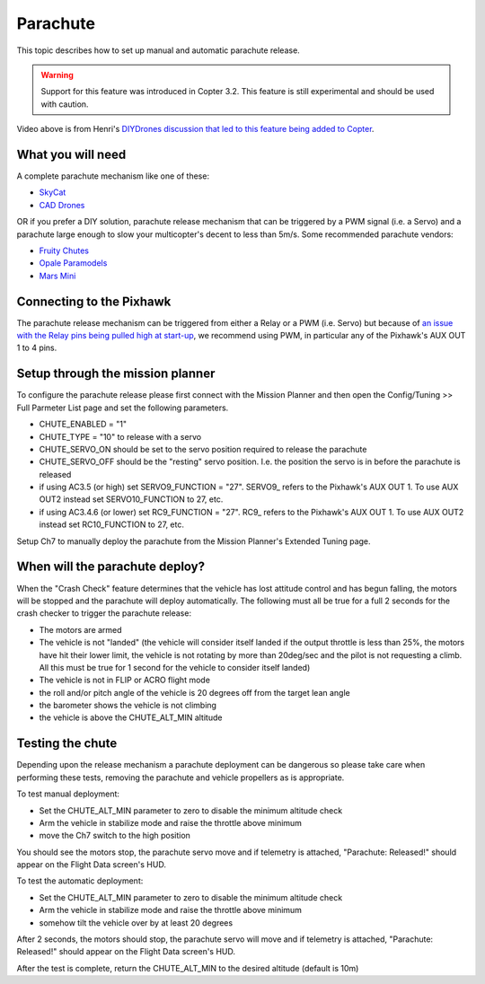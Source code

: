 .. _parachute:

=========
Parachute
=========

This topic describes how to set up manual and automatic parachute
release.

.. warning::

   Support for this feature was introduced in Copter 3.2. This
   feature is still experimental and should be used with caution.

..  youtube:: KmjPZIQ9c0A
    :width: 100%

Video above is from Henri's `DIYDrones discussion that led to this feature being added to Copter <https://diydrones.com/forum/topics/diy-parachute-deployment-mechanism-for-multicopter>`__.

What you will need
==================

A complete parachute mechanism like one of these:

-  `SkyCat <https://www.skycat.pro/shop/>`__
-  `CAD Drones <http://store.caddrones.com/products>`__

OR if you prefer a DIY solution, parachute release mechanism that can be
triggered by a PWM signal (i.e. a Servo) and a parachute large enough to
slow your multicopter's decent to less than 5m/s. Some recommended
parachute vendors:

-  `Fruity Chutes <https://fruitychutes.com/uav_rpv_drone_recovery_parachutes.htm>`__
-  `Opale Paramodels <https://www.opale-paramodels.com/fr/57-parachutiste-rc>`__
-  `Mars Mini <http://1uas.com/Gears/Parachutes-Protection-System/Mars-Mini>`__

Connecting to the Pixhawk
=========================

The parachute release mechanism can be triggered from either a Relay or a PWM (i.e. Servo) but because of `an issue with the Relay pins being pulled high at start-up <https://github.com/ArduPilot/ardupilot/issues/1239>`__, 
we recommend using PWM, in particular any of the Pixhawk's AUX OUT 1 to 4 pins.

.. image:: ../images/Parachute_Pixhawk.jpg
    :target: ../_images/Parachute_Pixhawk.jpg

Setup through the mission planner
=================================

To configure the parachute release please first connect with the Mission
Planner and then open the Config/Tuning >> Full Parmeter List page and
set the following parameters.

-  CHUTE_ENABLED = "1"
-  CHUTE_TYPE = "10" to release with a servo
-  CHUTE_SERVO_ON should be set to the servo position required to release the parachute
-  CHUTE_SERVO_OFF should be the "resting" servo position.  I.e. the position the servo is in before the parachute is released
-  if using AC3.5 (or high) set SERVO9_FUNCTION = "27".  SERVO9_ refers to the Pixhawk's AUX OUT 1.  To use AUX OUT2 instead set SERVO10_FUNCTION to 27, etc.
-  if using AC3.4.6 (or lower) set RC9_FUNCTION = "27".  RC9_ refers to the Pixhawk's AUX OUT 1.  To use AUX OUT2 instead set RC10_FUNCTION to 27, etc.

.. image:: ../images/Parachute_MPSetup1.png
    :target: ../_images/Parachute_MPSetup1.png

.. image:: ../images/Parachute_MPSetup2.png
    :target: ../_images/Parachute_MPSetup2.png

Setup Ch7 to manually deploy the parachute from the Mission Planner's
Extended Tuning page.

.. image:: ../images/Parachute_MPSetup_Ch7.png
    :target: ../_images/Parachute_MPSetup_Ch7.png

When will the parachute deploy?
===============================

When the "Crash Check" feature determines that the vehicle has lost
attitude control and has begun falling, the motors will be stopped and
the parachute will deploy automatically.  The following must all be true
for a full 2 seconds for the crash checker to trigger the parachute
release:

-  The motors are armed
-  The vehicle is not "landed" (the vehicle will consider itself landed
   if the output throttle is less than 25%, the motors have hit their
   lower limit, the vehicle is not rotating by more than 20deg/sec and
   the pilot is not requesting a climb.  All this must be true for 1
   second for the vehicle to consider itself landed)
-  The vehicle is not in FLIP or ACRO flight mode
-  the roll and/or pitch angle of the vehicle is 20 degrees off from the
   target lean angle
-  the barometer shows the vehicle is not climbing
-  the vehicle is above the CHUTE_ALT_MIN altitude

..  youtube:: xaw3-oSahtE
    :width: 100%

Testing the chute
=================

Depending upon the release mechanism a parachute deployment can be
dangerous so please take care when performing these tests, removing the
parachute and vehicle propellers as is appropriate.

To test manual deployment:

-  Set the CHUTE_ALT_MIN parameter to zero to disable the minimum
   altitude check
-  Arm the vehicle in stabilize mode and raise the throttle above
   minimum
-  move the Ch7 switch to the high position

You should see the motors stop, the parachute servo move and if
telemetry is attached, "Parachute: Released!" should appear on the
Flight Data screen's HUD.

To test the automatic deployment:

-  Set the CHUTE_ALT_MIN parameter to zero to disable the minimum
   altitude check
-  Arm the vehicle in stabilize mode and raise the throttle above
   minimum
-  somehow tilt the vehicle over by at least 20 degrees

After 2 seconds, the motors should stop, the parachute servo will move
and if telemetry is attached, "Parachute: Released!" should appear on
the Flight Data screen's HUD.

After the test is complete, return the CHUTE_ALT_MIN to the desired
altitude (default is 10m)
